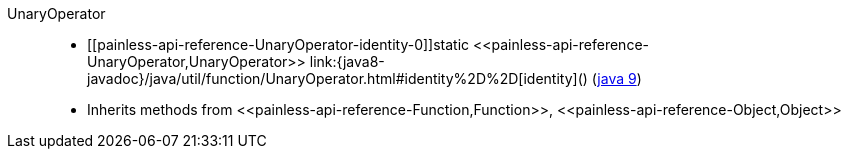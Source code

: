 ////
Automatically generated by PainlessDocGenerator. Do not edit.
Rebuild by running `gradle generatePainlessApi`.
////

[[painless-api-reference-UnaryOperator]]++UnaryOperator++::
* ++[[painless-api-reference-UnaryOperator-identity-0]]static <<painless-api-reference-UnaryOperator,UnaryOperator>> link:{java8-javadoc}/java/util/function/UnaryOperator.html#identity%2D%2D[identity]()++ (link:{java9-javadoc}/java/util/function/UnaryOperator.html#identity%2D%2D[java 9])
* Inherits methods from ++<<painless-api-reference-Function,Function>>++, ++<<painless-api-reference-Object,Object>>++
